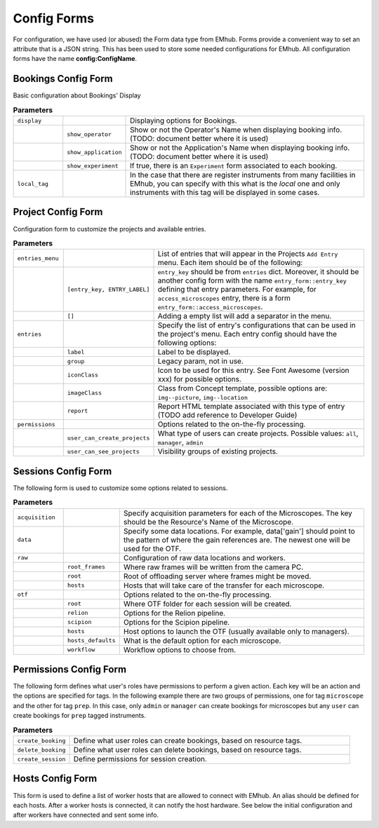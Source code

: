 
============
Config Forms
============

For configuration, we have used (or abused) the Form data type from EMhub.
Forms provide a convenient way to set an attribute that is a JSON string.
This has been used to store some needed configurations for EMhub.
All configuration forms have the name **config:ConfigName**.


Bookings Config Form
====================

Basic configuration about Bookings' Display

.. code-block:: json
    :caption: Form name: config:bookings
    :name: config:bookings
    :linenos:

    {
        "display": {
            "show_operator": true,
            "show_application": false,
            "show_experiment": false
        },
        "local_tag": "stjude"
    }

.. csv-table:: **Parameters**
   :widths: 10, 10, 50

   "``display``", "", "Displaying options for Bookings."
   "", "``show_operator``", "Show or not the Operator's Name when displaying booking info. (TODO: document better where it is used)"
   "", "``show_application``", "Show or not the Application's Name when displaying booking info. (TODO: document better where it is used)"
   "", "``show_experiment``", "If true, there is an ``Experiment`` form associated to each booking. "
   "``local_tag``", "", "In the case that there are register instruments from many facilities in EMhub, you can specify with this what is the *local* one and only instruments with this tag will be displayed in some cases."


Project Config Form
===================

Configuration form to customize the projects and available entries.

.. code-block:: json
    :caption: Form name: config:projects
    :name: config:projects
    :linenos:
    :emphasize-lines: 2, 12, 47

    {
        "entries_menu": [
            [
                "access_microscopes",
                "Request Microscope Access"
            ],
            [
                "note",
                "Note"
            ]
        ],
        "entries": {
            "grids_storage": {
                "label": "Grids Storage",
                "group": 1,
                "iconClass": "fas fa-box fa-inverse",
                "imageClass": "img--picture",
                "report": "report_grids_storage.html"
            },
            "data_acquisition": {
                "label": "Data Acquisition",
                "group": 2,
                "iconClass": "far fa-image fa-inverse",
                "imageClass": "img--location",
                "report": "sj_report_data_acquisition.html"
            },
            "note": {
                "label": "Note",
                "group": 3,
                "iconClass": "fas fa-sticky-note fa-inverse",
                "imageClass": "img--picture"
            },
            "access_microscopes": {
                "label": "Microscope Request",
                "group": 2,
                "iconClass": "fas fa-search fa-inverse",
                "imageClass": "img--location",
                "report": "sj_report_access_microscopes.html"
            },
            "booking": {
                "label": "Booking",
                "group": 3,
                "iconClass": "far fa-calendar",
                "imageClass": "img--location"
            }
        },
        "permissions": {
            "user_can_create_projects": "all",
            "user_can_see_projects": [
                {
                    "key": "mine",
                    "label": "My Projects"
                },
                {
                    "key": "lab",
                    "label": "Lab's Projects"
                },
                {
                    "key": "all",
                    "label": "All Projects"
                }
            ]
        }
    }

.. csv-table:: **Parameters**
   :widths: 10, 10, 50

   "``entries_menu``", "", "List of entries that will appear in the Projects ``Add Entry`` menu. Each item should be of the following:"
   "", "``[entry_key, ENTRY_LABEL]``", "``entry_key`` should be from ``entries`` dict. Moreover, it should be another config form with the name ``entry_form::entry_key`` defining that entry parameters. For example, for ``access_microscopes`` entry, there is a form ``entry_form::access_microscopes``."
   "", "``[]``", "Adding a empty list will add a separator in the menu."
   "``entries``", "", "Specify the list of entry's configurations that can be used in the project's menu. Each entry config should have the following options:"
   "", "``label``", "Label to be displayed."
   "", "``group``", "Legacy param, not in use."
   "", "``iconClass``", "Icon to be used for this entry. See Font Awesome (version xxx) for possible options."
   "", "``imageClass``", "Class from Concept template, possible options are: ``img--picture``, ``img--location``"
   "", "``report``", "Report HTML template associated with this type of entry (TODO add reference to Developer Guide)"
   "``permissions``", "", "Options related to the on-the-fly processing."
   "", "``user_can_create_projects``", "What type of users can create projects. Possible values: ``all``, ``manager``, ``admin``"
   "", "``user_can_see_projects``", "Visibility groups of existing projects. "


Sessions Config Form
====================

The following form is used to customize some options related to sessions.

.. code-block:: json
    :caption: Form name: config:sessions
    :name: config:sessions
    :linenos:
    :emphasize-lines: 2, 18, 23, 31

    {
        "acquisition": {
            "Krios01": {
                "voltage": 300,
                "magnification": 130000,
                "pixel_size": 0.6485,
                "dose": 1.09,
                "cs": 2.7
            },
            "Arctica01": {
                "voltage": 200,
                "magnification": 79000,
                "pixel_size": 1.044,
                "dose": 1.063,
                "cs": 2.7
            }
        },
        "data": {
            "gain": "/jude/facility/data/gains/*{microscope}*gain*.mrc",
            "cryolo_models": "/jude/facility/data/cryolo_models/*/*.h5",
            "images": ""
        },
        "raw": {
            "root_frames": "/mnt/EPU_frames",
            "root": "/research/cryo_core_raw",
            "hosts": {
                "Krios01": "workstation01.emhub.org",
                "Arctica01": "workstation02.emhub.org"
            }
        },
        "otf": {
            "root": "/jude/facility/appdpcryoem",
            "relion": {
                "command": "/software/emhub-otf/scripts/relion-otf.sh {session_id} {otf_path}",
                "options": {
                    "do_prep": "True",
                    "do_proc": "False",
                    "prep__do_at_most": "32",
                    "prep__importmovies__angpix": "{pixel_size}",
                    "prep__importmovies__kV": "{voltage}",
                    "prep__importmovies__Cs": "{cs}",
                    "prep__importmovies__fn_in_raw": "data/Images-Disc1/GridSquare_*/Data/FoilHole_*_fractions.tiff",
                    "prep__importmovies__is_multiframe": "True",
                    "prep__motioncorr__do_own_motioncor": "False",
                    "prep__motioncorr__fn_motioncor2_exe": "/software/scipion/EM/motioncor2-1.5.0/bin/motioncor2",
                    "prep__motioncorr__dose_per_frame": "1.00",
                    "prep__motioncorr__do_save_noDW": "False",
                    "prep__motioncorr__do_save_ps": "False",
                    "prep__motioncorr__do_float16": "False",
                    "prep__motioncorr__fn_gain_ref": "./gain.mrc",
                    "prep__motioncorr__bin_factor": "1",
                    "prep__motioncorr__gpu_ids": "0:1:3:4",
                    "prep__motioncorr__nr_mpi": "4",
                    "prep__motioncorr__nr_threads": "1",
                    "prep__motioncorr__patch_x": "7",
                    "prep__motioncorr__patch_y": "5",
                    "prep__motioncorr__other_args": "--skip_logfile --do_at_most 32",
                    "prep__ctffind__fn_ctffind_exe": "/software/scipion/EM/ctffind4-4.1.13/bin/ctffind",
                    "prep__ctffind__nr_mpi": "8",
                    "prep__ctffind__use_given_ps": "False",
                    "prep__ctffind__use_noDW": "False"
                }
            },
            "scipion": {
                "command": "/software/emhub-otf/scripts/scipion-otf.sh {session_id} {otf_path}",
                "options": {}
            },
            "hosts": [
                "default",
                "workstation01.emhub.org",
                "workstation02.emhub.org"
            ],
            "hosts_default": {
                "Krios01": "workstation01.emhub.org",
                "Arctica01": "workstation02.emhub.org"
            },
            "workflow": {
                "default": "scipion"
            }
        }
    }

.. csv-table:: **Parameters**
   :widths: 10, 10, 50

   "``acquisition``", "", "Specify acquisition parameters for each of the Microscopes. The key should be the Resource's Name of the Microscope."
   "``data``", "", "Specify some data locations. For example, data['gain'] should point to the pattern of where the gain references are. The newest one will be used for the OTF."
   "``raw``", "", "Configuration of raw data locations and workers."
   "", "``root_frames``", "Where raw frames will be written from the camera PC."
   "", "``root``", "Root of offloading server where frames might be moved."
   "", "``hosts``", "Hosts that will take care of the transfer for each microscope."
   "``otf``", "", "Options related to the on-the-fly processing."
   "", "``root``", "Where OTF folder for each session will be created."
   "", "``relion``", "Options for the Relion pipeline. "
   "", "``scipion``", "Options for the Scipion pipeline. "
   "", "``hosts``", "Host options to launch the OTF (usually available only to managers)."
   "", "``hosts_defaults``", "What is the default option for each microscope."
   "", "``workflow``", "Workflow options to choose from."


Permissions Config Form
=======================

The following form defines what user's roles have permissions to perform a given action.
Each key will be an action and the options are specified for tags. In the following example
there are two groups of permissions, one for tag ``microscope`` and the other for tag ``prep``.
In this case, only ``admin`` or ``manager`` can create bookings for microscopes but any
``user`` can create bookings for ``prep`` tagged instruments.

.. code-block:: json
    :caption: Form name: config:permissions
    :name: config:permissions
    :linenos:

    {
        "create_booking": {
            "microscope": ["manager", "admin"],
            "prep": ["user"]
        },
        "delete_booking": {
            "microscope": ["manager", "admin"],
            "prep": ["user"]
        },
        "create_session": ["manager", "admin"],
        "content": {
            "usage_report": ["manager", "admin"],
            "raw": ["admin"]
        }
    }

.. csv-table:: **Parameters**
   :widths: 10, 50

   "``create_booking``", "Define what user roles can create bookings, based on resource tags."
   "``delete_booking``", "Define what user roles can delete bookings, based on resource tags."
   "``create_session``", "Define permissions for session creation."


Hosts Config Form
=================

This form is used to define a list of worker hosts that are allowed to connect with EMhub.
An alias should be defined for each hosts. After a worker hosts is connected, it can
notify the host hardware. See below the initial configuration and after workers have
connected and sent some info.

.. tab:: Initial

    .. code-block:: json
        :caption: Form name: config:hosts
        :name: config:hosts:before
        :linenos:

        {
            "workstation01.emhub.org": {
                "alias": "l1",
            },
            "workstation02.emhub.org": {
                "alias": "l2",
            }
        }

.. tab:: After workers report

    .. code-block:: json
        :caption: Form name: config:hosts
        :name: config:hosts:after
        :linenos:

        {
            "workstation01.emhub.org": {
                "alias": "l1",
                "updated": "2023-07-24 12:09:29",
                "specs": {
                    "CPUs": 72,
                    "GPUs": {
                        "NVIDIA GeForce GTX 1080 Ti": {
                            "count": 4,
                            "memory": "11178 MiB"
                        }
                    }
                }
            },
            "workstation02.emhub.org": {
                "alias": "l2",
                "updated": "2023-07-24 12:09:23",
                "specs": {
                    "CPUs": 72,
                    "GPUs": {
                        "NVIDIA GeForce GTX 1080 Ti": {
                            "count": 4,
                            "memory": "11264 MiB"
                        }
                    }
                }
            }
        }